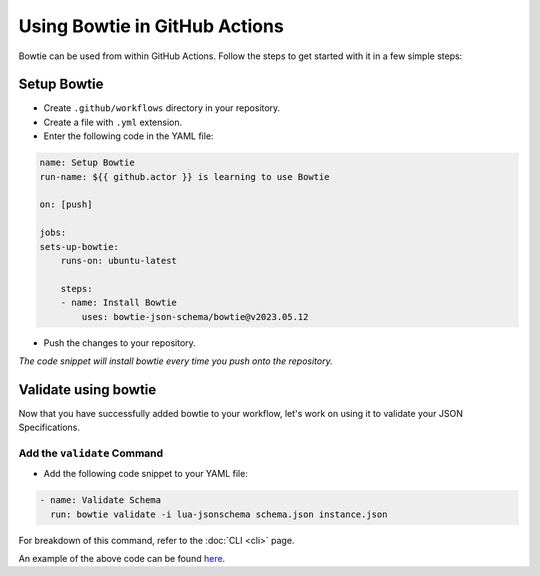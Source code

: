 ==============================
Using Bowtie in GitHub Actions
==============================

Bowtie can be used from within GitHub Actions.
Follow the steps to get started with it in a few simple steps:

Setup Bowtie
------------

* Create ``.github/workflows`` directory in your repository.
* Create a file with ``.yml`` extension.
* Enter the following code in the YAML file:

.. code:: yaml

    name: Setup Bowtie
    run-name: ${{ github.actor }} is learning to use Bowtie

    on: [push]

    jobs:
    sets-up-bowtie:
        runs-on: ubuntu-latest

        steps:
        - name: Install Bowtie
            uses: bowtie-json-schema/bowtie@v2023.05.12

* Push the changes to your repository.

*The code snippet will install bowtie every time you push onto the repository.*

Validate using bowtie
---------------------

Now that you have successfully added bowtie to your workflow,
let's work on using it to validate your JSON Specifications.

Add the ``validate`` Command
^^^^^^^^^^^^^^^^^^^^^^^^^^^^

* Add the following code snippet to your YAML file:

.. code:: yaml

        - name: Validate Schema
          run: bowtie validate -i lua-jsonschema schema.json instance.json

For breakdown of this command,
refer to the :doc:`CLI <cli>` page.

An example of the above code can be found `here <https://github.com/bowtie-json-schema/github-actions-example>`_.

